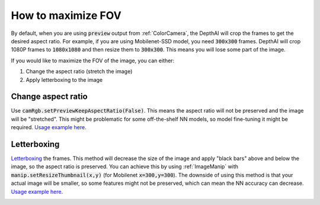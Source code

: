 How to maximize FOV
===================

By default, when you are using :code:`preview` output from :ref:`ColorCamera`, the DepthAI will crop the
frames to get the desired aspect ratio. For example, if you are using Mobilenet-SSD model, you need
:code:`300x300` frames. DepthAI will crop 1080P frames to :code:`1080x1080` and then resize them to :code:`300x300`.
This means you will lose some part of the image.

If you would like to maximize the FOV of the image, you can either:

#. Change the aspect ratio (stretch the image)
#. Apply letterboxing to the image

Change aspect ratio
*******************

Use :code:`camRgb.setPreviewKeepAspectRatio(False)`. This means the aspect ratio will not be preserved and the image
will be "stretched". This might be problematic for some off-the-shelf NN models, so model fine-tuning it might be required.
`Usage example here <https://github.com/luxonis/depthai-python/blob/main/examples/rgb_mobilenet_4k.py#L42>`__.

Letterboxing
************

`Letterboxing <https://en.wikipedia.org/wiki/Letterboxing_%28filming%29>`__ the frames. This method will decrease
the size of the image and apply "black bars" above and below the image, so the aspect ratio is preserved. You can
achieve this by using :ref:`ImageManip` with :code:`manip.setResizeThumbnail(x,y)` (for Mobilenet :code:`x=300,y=300`).
The downside of using this method is that your actual image will be smaller, so some features might not be preserved,
which can mean the NN accuracy can decrease.
`Usage example here <https://github.com/luxonis/depthai-python/blob/main/examples/object_tracker_video.py#L44>`__.

.. image:: /_static/images/tutorials/fov.jpeg

